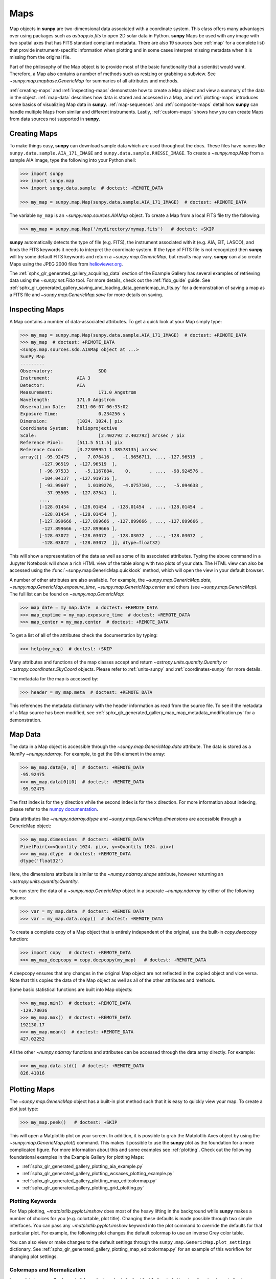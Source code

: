 .. _map_guide:

****
Maps
****

Map objects in **sunpy** are two-dimensional data associated with a coordinate system.
This class offers many advantages over using packages such as `astropy.io.fits` to open 2D solar data in Python.
**sunpy** Maps be used with any image with two spatial axes that has FITS standard compliant metadata.
There are also 19 sources (see :ref:`map` for a complete list) that provide instrument-specific information when plotting and in some cases interpret missing metadata when it is missing from the original file.

Part of the philosophy of the Map object is to provide most of the basic functionality that a scientist would want.
Therefore, a Map also contains a number of methods such as resizing or grabbing a subview.
See `~sunpy.map.mapbase.GenericMap` for summaries of all attributes and methods.

:ref:`creating-maps` and :ref:`inspecting-maps` demonstrate how to create a Map object and view a summary of the data in the object.
:ref:`map-data` describes how data is stored and accessed in a Map, and :ref:`plotting-maps` introduces some basics of visualizing Map data in **sunpy**.
:ref:`map-sequences` and :ref:`composite-maps` detail how **sunpy** can handle multiple Maps from similar and different instruments.
Lastly, :ref:`custom-maps` shows how you can create Maps from data sources not supported in **sunpy**.

.. _creating-maps:

Creating Maps
=============

To make things easy, **sunpy** can download sample data which are used throughout the docs.
These files have names like ``sunpy.data.sample.AIA_171_IMAGE`` and ``sunpy.data.sample.RHESSI_IMAGE``.
To create a `~sunpy.map.Map` from a sample AIA image, type the following into your Python shell:

.. code-block:: python

    >>> import sunpy
    >>> import sunpy.map
    >>> import sunpy.data.sample  # doctest: +REMOTE_DATA

    >>> my_map = sunpy.map.Map(sunpy.data.sample.AIA_171_IMAGE)  # doctest: +REMOTE_DATA

The variable ``my_map`` is an `~sunpy.map.sources.AIAMap` object.
To create a Map from a local FITS file try the following:

.. code-block:: python

    >>> my_map = sunpy.map.Map('/mydirectory/mymap.fits')   # doctest: +SKIP

**sunpy** automatically detects the type of file (e.g. FITS), the instrument associated with it (e.g. AIA, EIT, LASCO), and finds the FITS keywords it needs to interpret the coordinate system.
If the type of FITS file is not recognized then **sunpy** will try some default FITS keywords and return a `~sunpy.map.GenericMap`, but results may vary.
**sunpy** can also create Maps using the JPEG 2000 files from `helioviewer.org <https://helioviewer.org/>`__.

The :ref:`sphx_glr_generated_gallery_acquiring_data` section of the Example Gallery has several examples of retrieving data using the `~sunpy.net.Fido` tool.
For more details, check out the :ref:`fido_guide` guide.
See :ref:`sphx_glr_generated_gallery_saving_and_loading_data_genericmap_in_fits.py` for a demonstration of saving a map as a FITS file and `~sunpy.map.GenericMap.save` for more details on saving.

.. _inspecting-maps:

Inspecting Maps
===============

A Map contains a number of data-associated attributes.
To get a quick look at your Map simply type:

.. code-block:: python

    >>> my_map = sunpy.map.Map(sunpy.data.sample.AIA_171_IMAGE)  # doctest: +REMOTE_DATA
    >>> my_map  # doctest: +REMOTE_DATA
    <sunpy.map.sources.sdo.AIAMap object at ...>
    SunPy Map
    ---------
    Observatory:                 SDO
    Instrument:          AIA 3
    Detector:            AIA
    Measurement:                 171.0 Angstrom
    Wavelength:          171.0 Angstrom
    Observation Date:    2011-06-07 06:33:02
    Exposure Time:               0.234256 s
    Dimension:           [1024. 1024.] pix
    Coordinate System:   helioprojective
    Scale:                       [2.402792 2.402792] arcsec / pix
    Reference Pixel:     [511.5 511.5] pix
    Reference Coord:     [3.22309951 1.38578135] arcsec
    array([[ -95.92475  ,    7.076416 ,   -1.9656711, ..., -127.96519  ,
            -127.96519  , -127.96519  ],
           [ -96.97533  ,   -5.1167884,    0.       , ...,  -98.924576 ,
            -104.04137  , -127.919716 ],
           [ -93.99607  ,    1.0189276,   -4.0757103, ...,   -5.094638 ,
             -37.95505  , -127.87541  ],
           ...,
           [-128.01454  , -128.01454  , -128.01454  , ..., -128.01454  ,
            -128.01454  , -128.01454  ],
           [-127.899666 , -127.899666 , -127.899666 , ..., -127.899666 ,
            -127.899666 , -127.899666 ],
           [-128.03072  , -128.03072  , -128.03072  , ..., -128.03072  ,
            -128.03072  , -128.03072  ]], dtype=float32)

This will show a representation of the data as well as some of its associated attributes.
Typing the above command in a Jupyter Notebook will show a rich HTML view of the table along with two plots of your data.
The HTML view can also be accessed using the :func:`~sunpy.map.GenericMap.quicklook` method, which will open the view in your default browser.

A number of other attributes are also available.
For example, the `~sunpy.map.GenericMap.date`, `~sunpy.map.GenericMap.exposure_time`, `~sunpy.map.GenericMap.center` and others (see `~sunpy.map.GenericMap`).
The full list can be found on `~sunpy.map.GenericMap`:

.. code-block:: python

    >>> map_date = my_map.date  # doctest: +REMOTE_DATA
    >>> map_exptime = my_map.exposure_time  # doctest: +REMOTE_DATA
    >>> map_center = my_map.center  # doctest: +REMOTE_DATA

To get a list of all of the attributes check the documentation by typing:

.. code-block:: python

    >>> help(my_map)  # doctest: +SKIP

Many attributes and functions of the map classes accept and return `~astropy.units.quantity.Quantity` or `~astropy.coordinates.SkyCoord` objects.
Please refer to :ref:`units-sunpy` and :ref:`coordinates-sunpy` for more details.

The metadata for the map is accessed by:

.. code-block:: python

    >>> header = my_map.meta  # doctest: +REMOTE_DATA

This references the metadata dictionary with the header information as read from the source file.
To see if the metadata of a Map source has been modified, see :ref:`sphx_glr_generated_gallery_map_map_metadata_modification.py` for a demonstration.

.. _map-data:

Map Data
========

The data in a Map object is accessible through the `~sunpy.map.GenericMap.data` attribute.
The data is stored as a NumPy `~numpy.ndarray`.
For example, to get the 0th element in the array:

.. code-block:: python

    >>> my_map.data[0, 0]  # doctest: +REMOTE_DATA
    -95.92475
    >>> my_map.data[0][0]  # doctest: +REMOTE_DATA
    -95.92475

The first index is for the y direction while the second index is for the x direction.
For more information about indexing, please refer to the `numpy documentation <https://numpy.org/doc/stable/user/basics.indexing.html#indexing-on-ndarrays>`__.

Data attributes like `~numpy.ndarray.dtype` and `~sunpy.map.GenericMap.dimensions` are accessible through a GenericMap object:

.. code-block:: python

    >>> my_map.dimensions  # doctest: +REMOTE_DATA
    PixelPair(x=<Quantity 1024. pix>, y=<Quantity 1024. pix>)
    >>> my_map.dtype  # doctest: +REMOTE_DATA
    dtype('float32')

Here, the dimensions attribute is similar to the `~numpy.ndarray.shape` attribute, however returning an `~astropy.units.quantity.Quantity`.

You can store the data of a `~sunpy.map.GenericMap` object in a separate `~numpy.ndarray` by either of the following actions:

.. code-block:: python

    >>> var = my_map.data  # doctest: +REMOTE_DATA
    >>> var = my_map.data.copy()  # doctest: +REMOTE_DATA

To create a complete copy of a Map object that is entirely independent of the original, use the built-in `copy.deepcopy` function:

.. code-block:: python

    >>> import copy   # doctest: +REMOTE_DATA
    >>> my_map_deepcopy = copy.deepcopy(my_map)   # doctest: +REMOTE_DATA

A deepcopy ensures that any changes in the original Map object are not reflected in the copied object and vice versa.
Note that this copies the data of the Map object as well as all of the other attributes and methods.

Some basic statistical functions are built into Map objects:

.. code-block:: python

    >>> my_map.min()  # doctest: +REMOTE_DATA
    -129.78036
    >>> my_map.max()  # doctest: +REMOTE_DATA
    192130.17
    >>> my_map.mean()  # doctest: +REMOTE_DATA
    427.02252

All the other `~numpy.ndarray` functions and attributes can be accessed through the data array directly.
For example:

.. code-block:: python

    >>> my_map.data.std()  # doctest: +REMOTE_DATA
    826.41016

.. _plotting-maps:

Plotting Maps
=============

The `~sunpy.map.GenericMap` object has a built-in plot method such that it is easy to quickly view your map.
To create a plot just type:

.. code-block:: python

    >>> my_map.peek()   # doctest: +SKIP

This will open a Matplotlib plot on your screen.
In addition, it is possible to grab the Matplotlib Axes object by using the `~sunpy.map.GenericMap.plot()` command.
This makes it possible to use the **sunpy** plot as the foundation for a more complicated figure.
For more information about this and some examples see :ref:`plotting`.
Check out the following foundational examples in the Example Gallery for plotting Maps:

* :ref:`sphx_glr_generated_gallery_plotting_aia_example.py`

* :ref:`sphx_glr_generated_gallery_plotting_wcsaxes_plotting_example.py`

* :ref:`sphx_glr_generated_gallery_plotting_map_editcolormap.py`

* :ref:`sphx_glr_generated_gallery_plotting_grid_plotting.py`

Plotting Keywords
-----------------

For Map plotting, `~matplotlib.pyplot.imshow` does most of the heavy lifting in the background while **sunpy** makes a number of choices for you (e.g. colortable, plot title).
Changing these defaults is made possible through two simple interfaces.
You can pass any `~matplotlib.pyplot.imshow` keyword into the plot command to override the defaults for that particular plot.
For example, the following plot changes the default colormap to use an inverse Grey color table.

.. plot::
    :include-source:

    import sunpy.map
    import sunpy.data.sample
    import matplotlib.pyplot as plt
    smap = sunpy.map.Map(sunpy.data.sample.AIA_171_IMAGE)
    fig = plt.figure()
    smap.plot(cmap=plt.cm.Greys_r)
    plt.colorbar()
    plt.show()

You can also view or make changes to the default settings through the ``sunpy.map.GenericMap.plot_settings`` dictionary.
See :ref:`sphx_glr_generated_gallery_plotting_map_editcolormap.py` for an example of this workflow for changing plot settings.


Colormaps and Normalization
---------------------------

Image data is generally shown in false color in order to better identify it or to better visualize structures in the image.
Matplotlib handles this colormapping process through the `~matplotlib.colors` module.
First, the data array is mapped onto the range 0-1 using an instance of `~matplotlib.colors.Normalize` or a subclass.
Then, the data is mapped to a color using a `~matplotlib.colors.Colormap`.

**sunpy** provides colormaps for each mission as defined by the mission teams.
The Map object chooses the appropriate colormap for you when it is created as long as it recognizes the instrument.
To see what colormaps are available:

.. code-block:: python

    >>> import sunpy.visualization.colormaps as cm
    >>> cm.cmlist.keys()
    dict_keys(['goes-rsuvi94', 'goes-rsuvi131', 'goes-rsuvi171', 'goes-rsuvi195',
    'goes-rsuvi284', 'goes-rsuvi304', 'sdoaia94', 'sdoaia131', 'sdoaia171',
    ...

The **sunpy** colormaps are registered with Matplotlib so you can grab them like you would any other colormap:

.. code-block:: python

    >>> import matplotlib.pyplot as plt
    >>> import sunpy.visualization.colormaps
    >>> cmap = plt.get_cmap('sdoaia171')

See `~sunpy.visualization.colormaps` for a plot of all available colormaps.

If you want to override the built-in colormap, consider the following example which plots an AIA map using an EIT colormap.

.. plot::
    :include-source:

    import sunpy.map
    import sunpy.data.sample
    import matplotlib.pyplot as plt

    smap = sunpy.map.Map(sunpy.data.sample.AIA_171_IMAGE)
    cmap = plt.get_cmap('sohoeit171')

    fig = plt.figure()
    smap.plot(cmap=cmap)
    plt.colorbar()
    plt.show()

You can also change the colormap for the Map itself:

.. code-block:: python

    >>> smap.plot_settings['cmap'] = plt.get_cmap('sohoeit171')  # doctest: +SKIP

The normalization is set automatically so that all the data from minimum to maximum is displayed as best as possible.
Just like the colormap, the default normalization can be changed through the ``plot_settings`` dictionary or directly for the individual plot by passing a keyword argument.

Alternate normalizations are available from `matplotlib <https://matplotlib.org/stable/tutorials/colors/colormapnorms.html>`__ and `astropy <https://docs.astropy.org/en/stable/visualization/normalization.html>`__.
The following example shows the difference between a linear and logarithmic normalization on an AIA image.

.. plot::
    :include-source:

    import sunpy.map
    import sunpy.data.sample
    import matplotlib.pyplot as plt
    import matplotlib.colors as colors

    smap = sunpy.map.Map(sunpy.data.sample.AIA_171_IMAGE)

    fig = plt.figure(figsize=(4, 9))

    ax1 = fig.add_subplot(2, 1, 1, projection=smap)
    smap.plot(norm=colors.Normalize(), title='Linear normalization')
    plt.colorbar()

    ax2 = fig.add_subplot(2, 1, 2, projection=smap)
    smap.plot(norm=colors.LogNorm(), title='Logarithmic normalization')
    plt.colorbar()

    plt.show()

Note how the colorbar does not change since these two plots share the same colormap.
Meanwhile, the data values associated with each color do change because the normalization is different.


Clipping and Masking Data
-------------------------

It is often necessary to ignore certain data in an image.
For example, a large data value could be due to cosmic ray hits and should be ignored.
The most straightforward way to ignore this kind of data in plots, without altering the data, is to clip it.
This can be achieved very easily by using the ``clip_interval`` keyword. For example:

.. code-block:: python

    >>> import astropy.units as u
    >>> smap.plot(clip_interval=(1, 99.5)*u.percent)  #doctest: +SKIP

This clips out the dimmest 1% of pixels and the brightest 0.5% of pixels.
With those outlier pixels clipped, the resulting image makes better use of the full range of colors.
If you'd like to see what areas of your images got clipped, you can modify the colormap:

.. code-block:: python

    >>> cmap = map.cmap  # doctest: +SKIP
    >>> cmap.set_over('blue')  # doctest: +SKIP
    >>> cmap.set_under('green')  # doctest: +SKIP

This will color the areas above and below in red and green respectively (similar to this `matplotlib example <https://matplotlib.org/examples/pylab_examples/image_masked.html>`__).
You can use the following colorbar command to display these choices:

.. code-block:: python

    >>> plt.colorbar(extend='both')   # doctest: +SKIP

Here is an example of this put to use on an AIA image.

.. plot::
    :include-source:

    import astropy.units as u
    import matplotlib.pyplot as plt

    import sunpy.map
    import sunpy.data.sample

    smap = sunpy.map.Map(sunpy.data.sample.AIA_171_IMAGE)
    cmap = smap.cmap.copy()
    cmap.set_over('blue')
    cmap.set_under('green')

    fig = plt.figure(figsize=(12, 4))

    ax1 = fig.add_subplot(1, 2, 1, projection=smap)
    smap.plot(title='Without clipping')
    plt.colorbar()

    ax2 = fig.add_subplot(1, 2, 2, projection=smap)
    smap.plot(clip_interval=(1, 99.5)*u.percent, title='With clipping')
    plt.colorbar(extend='both')

    plt.show()


Masking is another approach to ignoring certain data.
A mask is a boolean array that can give you fine-grained control over what is not being displayed.
The `~numpy.ma.MaskedArray` is a subclass of a NumPy array with the addition of an associated boolean array which holds the mask.
See the following two examples for applications of this technique:

* :ref:`sphx_glr_generated_gallery_computer_vision_techniques_mask_disk.py`

* :ref:`sphx_glr_generated_gallery_computer_vision_techniques_finding_masking_bright_pixels.py`

.. _map-sequences:

Map Sequences
=============

A `~sunpy.map.MapSequence` is an ordered list of maps.
By default, the maps are ordered by their observation date, from earliest to latest date.
A `~sunpy.map.MapSequence` can be created by supplying multiple existing maps:

.. code-block:: python

    >>> map1 = sunpy.map.Map(sunpy.data.sample.AIA_171_IMAGE)  # doctest: +REMOTE_DATA
    >>> map2 = sunpy.map.Map(sunpy.data.sample.EIT_195_IMAGE)  # doctest: +REMOTE_DATA
    >>> mc = sunpy.map.Map([map1, map2], sequence=True)  # doctest: +REMOTE_DATA

or by providing a directory full of image files:

.. code-block:: python

    >>> mc = sunpy.map.Map('path/to/my/files/*.fits', sequence=True)   #  doctest: +SKIP

The earliest map in the MapSequence can be accessed by indexing the maps list:

.. code-block:: python

    >>> mc.maps[0]   # doctest: +SKIP

MapSequences can hold maps that have different shapes.
To test if all the maps in a `~sunpy.map.MapSequence` have the same shape:

.. code-block:: python

    >>> mc.all_maps_same_shape()  # doctest: +REMOTE_DATA
    True

It is often useful to return the image data in a `~sunpy.map.MapSequence` as a single three dimensional NumPy `~numpy.ndarray`:

.. code-block:: python

    >>> mc_array = mc.as_array()   # doctest: +REMOTE_DATA

Note that an array is returned only if all the maps have the same shape.
If this is not true, a `ValueError` is raised.
If all the maps have nx pixels in the x-direction, and ny pixels in the y-direction, and there are n maps in the MapSequence, the returned `~numpy.ndarray` array has shape (ny, nx, n).
The data of the first map in the `~sunpy.map.MapSequence` appears in the `~numpy.ndarray` in position ``[:, :, 0]``, the data of second map in position ``[:, :, 1]``, and so on.
The order of maps in the `~sunpy.map.MapSequence` is reproduced in the returned `~numpy.ndarray`.

The metadata from each map can be obtained using:

.. code-block:: python

    >>> mc.all_meta()   # doctest: +SKIP

This returns a list of map meta objects that have the same order as the maps in the `~sunpy.map.MapSequence`.

For information on coaligning images and compensating for solar rotation in Map Sequences, see the `sunkit-image example gallery <https://docs.sunpy.org/projects/sunkit-image/en/stable/generated/gallery/index.html>`__ and the `sunkit_image.coalignment` module.

.. _composite-maps:

Composite Maps and Overlaying Maps
==================================

The `~sunpy.map.Map` method can also handle a list of maps.
If a series of maps are supplied as inputs, `~sunpy.map.Map` will return a list of maps as the output.
If the 'composite' keyword is set to True, then a `~sunpy.map.CompositeMap` object is returned.
This is useful if the maps are of a different type (e.g. different instruments).
For example, to create a simple Composite Map:

.. code-block:: python

    >>> my_maps = sunpy.map.Map(sunpy.data.sample.EIT_195_IMAGE, sunpy.data.sample.RHESSI_IMAGE, composite=True)  # doctest: +REMOTE_DATA

A `~sunpy.map.CompositeMap` is different from a regular `~sunpy.map.GenericMap` object and therefore different associated methods.
To list which maps are part of your Composite Map use:

.. code-block:: python

    >>> my_maps.list_maps()  # doctest: +REMOTE_DATA
    [<class 'sunpy.map.sources.soho.EITMap'>, <class 'sunpy.map.sources.rhessi.RHESSIMap'>]

The following two examples demonstrate how to create a composite map of AIA and HMI data and how to overlay HMI contours on an AIA map (without creating a composite map object):

* :ref:`sphx_glr_generated_gallery_map_composite_map_AIA_HMI.py`

* :ref:`sphx_glr_generated_gallery_map_hmi_contours_wcsaxes.py`

For a more advanced tutorial on combining data from several maps, see :ref:`sphx_glr_generated_gallery_map_transformations_reprojection_aia_euvi_mosaic.py`.

.. _custom-maps:

Creating Custom Maps
====================

It is also possible to create Maps using custom data (e.g. from a simulation or an observation from a data source that is not explicitly supported in **sunpy**).
To do this, you need to provide `sunpy.map.Map` with both the data array as well as appropriate meta information.
The meta information informs `sunpy.map.Map` of the correct coordinate information associated with the data array and should be provided to `sunpy.map.Map` in the form of a header as a `dict` or `~sunpy.util.MetaDict`.
See this :ref:`sphx_glr_generated_gallery_map_map_from_numpy_array.py` for a brief demonstration of generating a Map from a data array.

The keys required for the header information follow the `FITS standard <https://fits.gsfc.nasa.gov/fits_dictionary.html>`__.
**sunpy** provides a Map header helper function to assist in creating a header that contains the correct meta information.
This includes a :func:`~sunpy.map.header_helper.meta_keywords` function that will return a `dict` of the meta keywords used when creating a Map.

.. code-block:: python

    >>> from sunpy.map.header_helper import meta_keywords

    >>> meta_keywords() # doctest: +SKIP
    {'cunit1': 'Units of the coordinate increments along naxis1 e.g. arcsec **required',
     'cunit2': 'Units of the coordinate increments along naxis2 e.g. arcsec **required',
     'crval1': 'Coordinate value at reference point on naxis1 **required'
     ...

The utility function :func:`~sunpy.map.header_helper.make_fitswcs_header` will return a header with the appropriate FITS keywords once the Map data array and an `astropy.coordinates.SkyCoord` or `sunpy.coordinates.frames` is provided.
All the metadata keywords that a Map will parse along with their description are listed in the :ref:`Meta Keywords Table` at the end of this page.


``sunpy`` provides a helper, :func:`~sunpy.map.header_helper.make_fitswcs_header`, to assist in creating a header that contains the correct metadata.
This will return a header with the appropriate FITS keywords once the Map data array and an `astropy.coordinates.SkyCoord` or `sunpy.coordinates.frames` is provided.
The `astropy.coordinates.SkyCoord` is defined by the user and contains information on the reference frame, reference coordinate, and observer location.
This function returns a `sunpy.util.MetaDict`.
The `astropy.coordinates.SkyCoord` or `sunpy.coordinates.frames` must contain an observation time.

The :func:`~sunpy.map.header_helper.make_fitswcs_header` function also takes optional keyword arguments including ``reference_pixel`` and ``scale`` that describe the pixel coordinate at the reference coordinate (defined by the `~astropy.coordinates.SkyCoord`) and the spatial scale of the pixels, respectively.
If neither of these are given their values default to the center of the data array and 1 arcsec, respectively.

Here's an example of creating a header from some generic data and an `astropy.coordinates.SkyCoord`:

.. code-block:: python

    >>> import numpy as np
    >>> from astropy.coordinates import SkyCoord
    >>> import astropy.units as u

    >>> from sunpy.coordinates import frames
    >>> from sunpy.map.header_helper import make_fitswcs_header

    >>> data = np.arange(0,100).reshape(10,10)
    >>> coord = SkyCoord(0*u.arcsec, 0*u.arcsec, obstime = '2013-10-28', observer = 'earth', frame = frames.Helioprojective)
    >>> header = make_fitswcs_header(data, coord)
    >>> for key, value in header.items():
    ...     print(f"{key}: {value}")
    wcsaxes: 2
    crpix1: 5.5
    crpix2: 5.5
    cdelt1: 1.0
    cdelt2: 1.0
    cunit1: arcsec
    cunit2: arcsec
    ctype1: HPLN-TAN
    ctype2: HPLT-TAN
    crval1: 0.0
    crval2: 0.0
    lonpole: 180.0
    latpole: 0.0
    mjdref: 0.0
    date-obs: 2013-10-28T00:00:00.000
    rsun_ref: 695700000.0
    dsun_obs: 148644585949.49
    hgln_obs: 0.0
    hglt_obs: 4.7711570596394
    naxis: 2
    naxis1: 10
    naxis2: 10
    pc1_1: 1.0
    pc1_2: -0.0
    pc2_1: 0.0
    pc2_2: 1.0
    rsun_obs: 965.3829548285768

From this we can see now that the function returned a `sunpy.util.MetaDict` that populated the standard FITS keywords with information provided by the passed `astropy.coordinates.SkyCoord`, and the data array.
Since the ``reference_pixel`` and keywords were not passed in the example above, the values of ``crpix`` and ``cdelt`` were set to the default values.

These keywords can be passed to the function in the form of an `astropy.units.Quantity` with associated units.
Here's another example of passing ``reference_pixel`` and ``scale`` to the function:

.. code-block:: python

    >>> header = make_fitswcs_header(data, coord,
    ...                                        reference_pixel=u.Quantity([5, 5]*u.pixel),
    ...                                        scale=u.Quantity([2, 2] *u.arcsec/u.pixel))
    >>> for key, value in header.items():
    ...     print(f"{key}: {value}")
    wcsaxes: 2
    crpix1: 6.0
    crpix2: 6.0
    cdelt1: 2.0
    cdelt2: 2.0
    cunit1: arcsec
    cunit2: arcsec
    ctype1: HPLN-TAN
    ctype2: HPLT-TAN
    crval1: 0.0
    crval2: 0.0
    lonpole: 180.0
    latpole: 0.0
    mjdref: 0.0
    date-obs: 2013-10-28T00:00:00.000
    rsun_ref: 695700000.0
    dsun_obs: 148644585949.49
    hgln_obs: 0.0
    hglt_obs: 4.7711570596394
    naxis: 2
    naxis1: 10
    naxis2: 10
    pc1_1: 1.0
    pc1_2: -0.0
    pc2_1: 0.0
    pc2_2: 1.0
    rsun_obs: 965.3829548285768

As we can see, a list of WCS and observer meta information is contained within the generated headers, however we may want to include other meta information including the observatory name, the wavelength and waveunit of the observation.
Any of the keywords in the dictionary returned by :func:`~sunpy.map.header_helper.meta_keywords` can be passed to the :func:`~sunpy.map.header_helper.make_fitswcs_header` and will then populate the returned MetaDict header.
Furthermore, the following observation keywords can be passed to the `~sunpy.map.header_helper.make_fitswcs_header` function: ``observatory``, ``instrument``, ``telescope``, ``wavelength``, ``exposure``.

An example of creating a header with these additional keywords:

.. code-block:: python

    >>> header = make_fitswcs_header(data, coord,
    ...                                        reference_pixel = u.Quantity([5, 5]*u.pixel),
    ...                                        scale = u.Quantity([2, 2] *u.arcsec/u.pixel),
    ...                                        telescope = 'Test case', instrument = 'UV detector',
    ...                                        wavelength = 1000*u.angstrom)
    >>> for key, value in header.items():
    ...     print(f"{key}: {value}")
    wcsaxes: 2
    crpix1: 6.0
    crpix2: 6.0
    cdelt1: 2.0
    cdelt2: 2.0
    cunit1: arcsec
    cunit2: arcsec
    ctype1: HPLN-TAN
    ctype2: HPLT-TAN
    crval1: 0.0
    crval2: 0.0
    lonpole: 180.0
    latpole: 0.0
    mjdref: 0.0
    date-obs: 2013-10-28T00:00:00.000
    rsun_ref: 695700000.0
    dsun_obs: 148644585949.49
    hgln_obs: 0.0
    hglt_obs: 4.7711570596394
    instrume: UV detector
    telescop: Test case
    wavelnth: 1000.0
    waveunit: Angstrom
    naxis: 2
    naxis1: 10
    naxis2: 10
    pc1_1: 1.0
    pc1_2: -0.0
    pc2_1: 0.0
    pc2_2: 1.0
    rsun_obs: 965.3829548285768

From these header MetaDict's that are generated, we can now create a custom map:

.. code-block:: python

    >>> my_map = sunpy.map.Map(data, header)


.. _Meta Keywords Table:

.. list-table:: Meta Keywords
   :widths: 7 30
   :header-rows: 1

   * - Keyword
     - Description
   * - cunit1
     - Units of the coordinate increments along naxis1 e.g. arcsec (required)
   * - cunit2
     - Units of the coordinate increments along naxis2 e.g. arcsec (required)
   * - crval1
     - Coordinate value at reference point on naxis1 (required)
   * - crval2
     - Coordinate value at reference point on naxis2 (required)
   * - cdelt1
     - Spatial scale of pixels for naxis1, i.e. coordinate increment at reference point
   * - cdelt2
     - Spatial scale of pixels for naxis2, i.e. coordinate increment at reference point
   * - crpix1
     - Pixel coordinate at reference point naxis1
   * - crpix2
     - Pixel coordinate at reference point naxis2
   * - ctype1
     - Coordinate type projection along naxis1 of data e.g. HPLT-TAN
   * - ctype2
     - Coordinate type projection along naxis2 of data e.g. HPLN-TAN
   * - hgln_obs
     - Heliographic longitude of observation
   * - hglt_obs
     - Heliographic latitude of observation
   * - dsun_obs
     - distance to Sun from observation in metres
   * - rsun_obs
     - radius of Sun in meters from observation
   * - dateobs
     - date of observation e.g. 2013-10-28 00:00
   * - date_obs
     - date of observation e.g. 2013-10-28 00:00
   * - rsun_ref
     - reference radius of Sun in meters
   * - solar_r
     - radius of Sun in meters from observation
   * - radius
     - radius of Sun in meters from observation
   * - crln_obs
     - Carrington longitude of observation
   * - crlt_obs
     - Heliographic latitude of observation
   * - solar_b0
     - Solar B0 angle
   * - detector
     - name of detector e.g. AIA
   * - exptime
     - exposure time of observation, in seconds e.g 2
   * - instrume
     - name of instrument
   * - wavelnth
     - wavelength of observation
   * - waveunit
     - unit for which observation is taken e.g. angstom
   * - obsrvtry
     - name of observatory of observation
   * - telescop
     - name of telescope of observation
   * - lvl_num
     - FITS processing level
   * - crota2
     - Rotation of the horizontal and vertical axes in degrees
   * - PC1_1
     - Matrix element PCi_j describing the rotation required to align solar North with the top of the image.
   * - PC1_2
     - Matrix element PCi_j describing the rotation required to align solar North with the top of the image.
   * - PC2_1
     - Matrix element PCi_j describing the rotation required to align solar North with the top of the image.
   * - PC2_2
     - Matrix element PCi_j describing the rotation required to align solar North with the top of the image.
   * - CD1_1
     - Matrix element CDi_j describing the rotation required to align solar North with the top of the image.
   * - CD1_2
     - Matrix element CDi_j describing the rotation required to align solar North with the top of the image.
   * - CD2_1
     - Matrix element CDi_j describing the rotation required to align solar North with the top of the image.
   * - CD2_2
     - Matrix element CDi_j describing the rotation required to align solar North with the top of the image.
